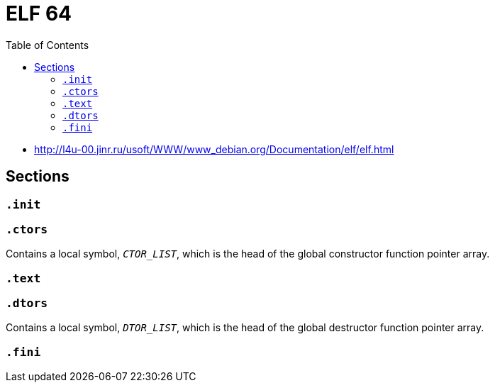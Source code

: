 = ELF 64
:toc:
:toc-placement!:

toc::[]

* http://l4u-00.jinr.ru/usoft/WWW/www_debian.org/Documentation/elf/elf.html

== Sections

=== `.init`

=== `.ctors`

Contains a local symbol, `__CTOR_LIST__`, which is the head of the global
constructor function pointer array.

=== `.text`

=== `.dtors`

Contains a local symbol, `__DTOR_LIST__`, which is the head of the global destructor
function pointer array.

=== `.fini`

